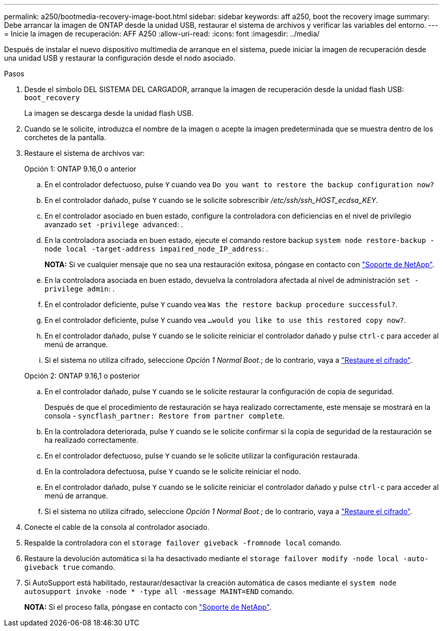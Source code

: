 ---
permalink: a250/bootmedia-recovery-image-boot.html 
sidebar: sidebar 
keywords: aff a250, boot the recovery image 
summary: Debe arrancar la imagen de ONTAP desde la unidad USB, restaurar el sistema de archivos y verificar las variables del entorno. 
---
= Inicie la imagen de recuperación: AFF A250
:allow-uri-read: 
:icons: font
:imagesdir: ../media/


[role="lead"]
Después de instalar el nuevo dispositivo multimedia de arranque en el sistema, puede iniciar la imagen de recuperación desde una unidad USB y restaurar la configuración desde el nodo asociado.

.Pasos
. Desde el símbolo DEL SISTEMA DEL CARGADOR, arranque la imagen de recuperación desde la unidad flash USB: `boot_recovery`
+
La imagen se descarga desde la unidad flash USB.

. Cuando se le solicite, introduzca el nombre de la imagen o acepte la imagen predeterminada que se muestra dentro de los corchetes de la pantalla.
. Restaure el sistema de archivos var:
+
[role="tabbed-block"]
====
.Opción 1: ONTAP 9.16,0 o anterior
--
.. En el controlador defectuoso, pulse `Y` cuando vea `Do you want to restore the backup configuration now?`
.. En el controlador dañado, pulse `Y` cuando se le solicite sobrescribir _/etc/ssh/ssh_HOST_ecdsa_KEY_.
.. En el controlador asociado en buen estado, configure la controladora con deficiencias en el nivel de privilegio avanzado `set -privilege advanced`: .
.. En la controladora asociada en buen estado, ejecute el comando restore backup `system node restore-backup -node local -target-address impaired_node_IP_address`: .
+
*NOTA:* Si ve cualquier mensaje que no sea una restauración exitosa, póngase en contacto con https://support.netapp.com["Soporte de NetApp"].

.. En la controladora asociada en buen estado, devuelva la controladora afectada al nivel de administración `set -privilege admin`: .
.. En el controlador deficiente, pulse `Y` cuando vea `Was the restore backup procedure successful?`.
.. En el controlador deficiente, pulse `Y` cuando vea `...would you like to use this restored copy now?`.
.. En el controlador dañado, pulse `Y` cuando se le solicite reiniciar el controlador dañado y pulse `ctrl-c` para acceder al menú de arranque.
.. Si el sistema no utiliza cifrado, seleccione _Opción 1 Normal Boot._; de lo contrario, vaya a link:bootmedia-encryption-restore.html["Restaure el cifrado"].


--
.Opción 2: ONTAP 9.16,1 o posterior
--
.. En el controlador dañado, pulse `Y` cuando se le solicite restaurar la configuración de copia de seguridad.
+
Después de que el procedimiento de restauración se haya realizado correctamente, este mensaje se mostrará en la consola - `syncflash_partner: Restore from partner complete`.

.. En la controladora deteriorada, pulse `Y` cuando se le solicite confirmar si la copia de seguridad de la restauración se ha realizado correctamente.
.. En el controlador defectuoso, pulse `Y` cuando se le solicite utilizar la configuración restaurada.
.. En la controladora defectuosa, pulse `Y` cuando se le solicite reiniciar el nodo.
.. En el controlador dañado, pulse `Y` cuando se le solicite reiniciar el controlador dañado y pulse `ctrl-c` para acceder al menú de arranque.
.. Si el sistema no utiliza cifrado, seleccione _Opción 1 Normal Boot._; de lo contrario, vaya a link:bootmedia-encryption-restore.html["Restaure el cifrado"].


--
====


. Conecte el cable de la consola al controlador asociado.
. Respalde la controladora con el `storage failover giveback -fromnode local` comando.
. Restaure la devolución automática si la ha desactivado mediante el `storage failover modify -node local -auto-giveback true` comando.
. Si AutoSupport está habilitado, restaurar/desactivar la creación automática de casos mediante el `system node autosupport invoke -node * -type all -message MAINT=END` comando.
+
*NOTA:* Si el proceso falla, póngase en contacto con https://support.netapp.com["Soporte de NetApp"].


